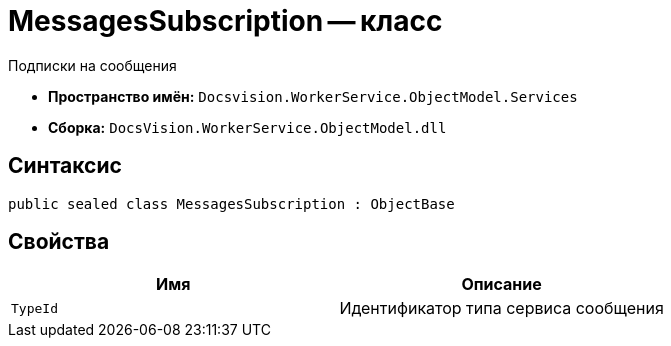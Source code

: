 = MessagesSubscription -- класс

Подписки на сообщения

* *Пространство имён:* `Docsvision.WorkerService.ObjectModel.Services`
* *Сборка:* `DocsVision.WorkerService.ObjectModel.dll`

== Синтаксис

[source,csharp]
----
public sealed class MessagesSubscription : ObjectBase
----

== Свойства

[cols=",",options="header"]
|===
|Имя |Описание

|`TypeId`
|Идентификатор типа сервиса сообщения

|===
